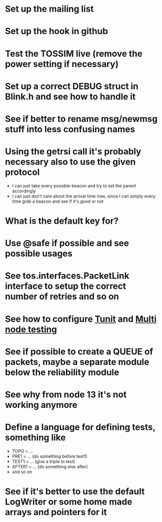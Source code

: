 * Set up the mailing list
* Set up the hook in github
* Test the TOSSIM live (remove the power setting if necessary)
* Set up a correct DEBUG struct in Blink.h and see how to handle it
* See if better to rename msg/newmsg stuff into less confusing names
  
* Using the *getrsi* call it's probably necessary also to use the given protocol
  - I can just take every possible beacon and try to set the parent accordingly
  - I can just don't care about the arrival time now, since I can simply every time grab a beacon and see if it's good or not

* What is the default key for?
* Use @safe if possible and see possible usages

* See tos.interfaces.PacketLink interface to setup the correct number of retries and so on
* See how to configure [[http://docs.tinyos.net/index.php/Setting_up_TUnit][Tunit]] and [[http://docs.tinyos.net/index.php/Multi-Node_Unit_Testing][Multi node testing]]
* See if possible to create a QUEUE of packets, maybe a separate module below the reliability module
* See why from node 13 it's not working anymore
* Define a language for defining tests, something like
  - TOPO = ...
  - PRE1 = ... (do something before test1)
  - TEST1 = ... (give a triple to test)
  - AFTER1 = ... (do something else after)
  - and so on

* See if it's better to use the default LogWriter or some home made arrays and pointers for it
